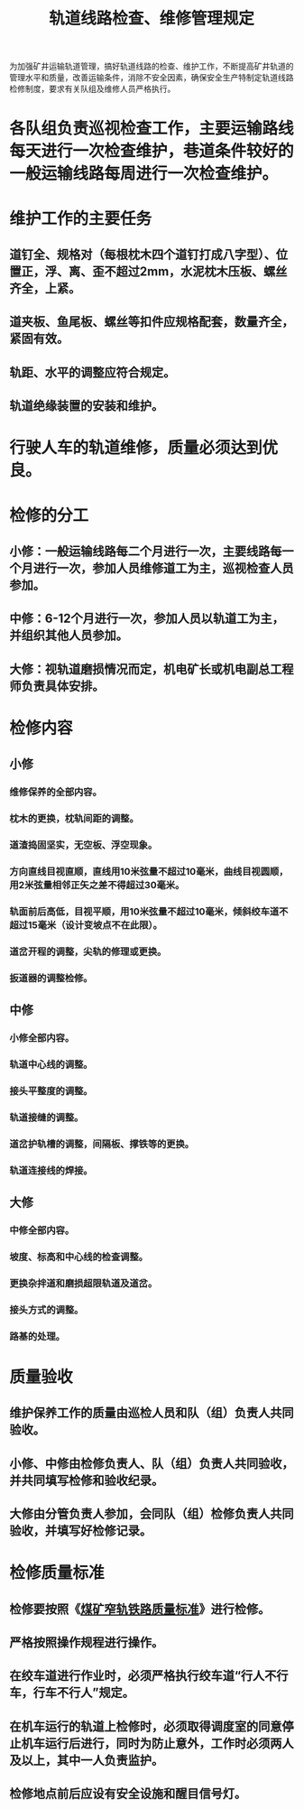 :PROPERTIES:
:ID:       14f7ec7e-c4db-43d2-b5b5-a8217b8f1180
:END:
#+title: 轨道线路检查、维修管理规定
为加强矿井运输轨道管理，搞好轨道线路的检查、维护工作，不断提高矿井轨道的管理水平和质量，改善运输条件，消除不安全因素，确保安全生产特制定轨道线路检修制度，要求有关队组及维修人员严格执行。
* 各队组负责巡视检查工作，主要运输路线每天进行一次检查维护，巷道条件较好的一般运输线路每周进行一次检查维护。
* 维护工作的主要任务
** 道钉全、规格对（每根枕木四个道钉打成八字型）、位置正，浮、离、歪不超过2mm，水泥枕木压板、螺丝齐全，上紧。
** 道夹板、鱼尾板、螺丝等扣件应规格配套，数量齐全，紧固有效。
** 轨距、水平的调整应符合规定。
** 轨道绝缘装置的安装和维护。
* 行驶人车的轨道维修，质量必须达到优良。
* 检修的分工
** 小修：一般运输线路每二个月进行一次，主要线路每一个月进行一次，参加人员维修道工为主，巡视检查人员参加。
** 中修：6-12个月进行一次，参加人员以轨道工为主，并组织其他人员参加。
** 大修：视轨道磨损情况而定，机电矿长或机电副总工程师负责具体安排。
* 检修内容
** 小修
*** 维修保养的全部内容。
*** 枕木的更换，枕轨间距的调整。
*** 道渣捣固坚实，无空板、浮空现象。
*** 方向直线目视直顺，直线用10米弦量不超过10毫米，曲线目视圆顺，用2米弦量相邻正矢之差不得超过30毫米。
*** 轨面前后高低，目视平顺，用10米弦量不超过10毫米，倾斜绞车道不超过15毫米（设计变坡点不在此限）。
*** 道岔开程的调整，尖轨的修理或更换。
*** 扳道器的调整检修。
** 中修
*** 小修全部内容。
*** 轨道中心线的调整。
*** 接头平整度的调整。
*** 轨道接缝的调整。
*** 道岔护轨槽的调整，间隔板、撑铁等的更换。
*** 轨道连接线的焊接。
** 大修
*** 中修全部内容。
*** 坡度、标高和中心线的检查调整。
*** 更换杂拌道和磨损超限轨道及道岔。
*** 接头方式的调整。
*** 路基的处理。
* 质量验收
** 维护保养工作的质量由巡检人员和队（组）负责人共同验收。
** 小修、中修由检修负责人、队（组）负责人共同验收，并共同填写检修和验收纪录。
** 大修由分管负责人参加，会同队（组）检修负责人共同验收，并填写好检修记录。
* 检修质量标准
** 检修要按照《[[id:162be09d-e760-462f-bafb-9db09daf9286][煤矿窄轨铁路质量标准]]》进行检修。
** 严格按照操作规程进行操作。
** 在绞车道进行作业时，必须严格执行绞车道“行人不行车，行车不行人”规定。
** 在机车运行的轨道上检修时，必须取得调度室的同意停止机车运行后进行，同时为防止意外，工作时必须两人及以上，其中一人负责监护。
** 检修地点前后应设有安全设施和醒目信号灯。
